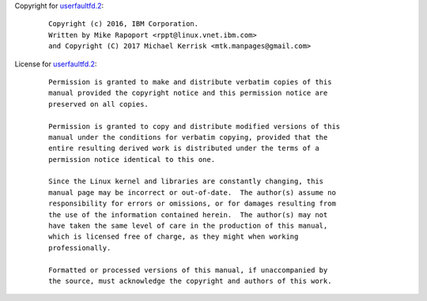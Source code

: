 Copyright for `userfaultfd.2 <userfaultfd.2.html>`__:

   ::

      Copyright (c) 2016, IBM Corporation.
      Written by Mike Rapoport <rppt@linux.vnet.ibm.com>
      and Copyright (C) 2017 Michael Kerrisk <mtk.manpages@gmail.com>

License for `userfaultfd.2 <userfaultfd.2.html>`__:

   ::

      Permission is granted to make and distribute verbatim copies of this
      manual provided the copyright notice and this permission notice are
      preserved on all copies.

      Permission is granted to copy and distribute modified versions of this
      manual under the conditions for verbatim copying, provided that the
      entire resulting derived work is distributed under the terms of a
      permission notice identical to this one.

      Since the Linux kernel and libraries are constantly changing, this
      manual page may be incorrect or out-of-date.  The author(s) assume no
      responsibility for errors or omissions, or for damages resulting from
      the use of the information contained herein.  The author(s) may not
      have taken the same level of care in the production of this manual,
      which is licensed free of charge, as they might when working
      professionally.

      Formatted or processed versions of this manual, if unaccompanied by
      the source, must acknowledge the copyright and authors of this work.
